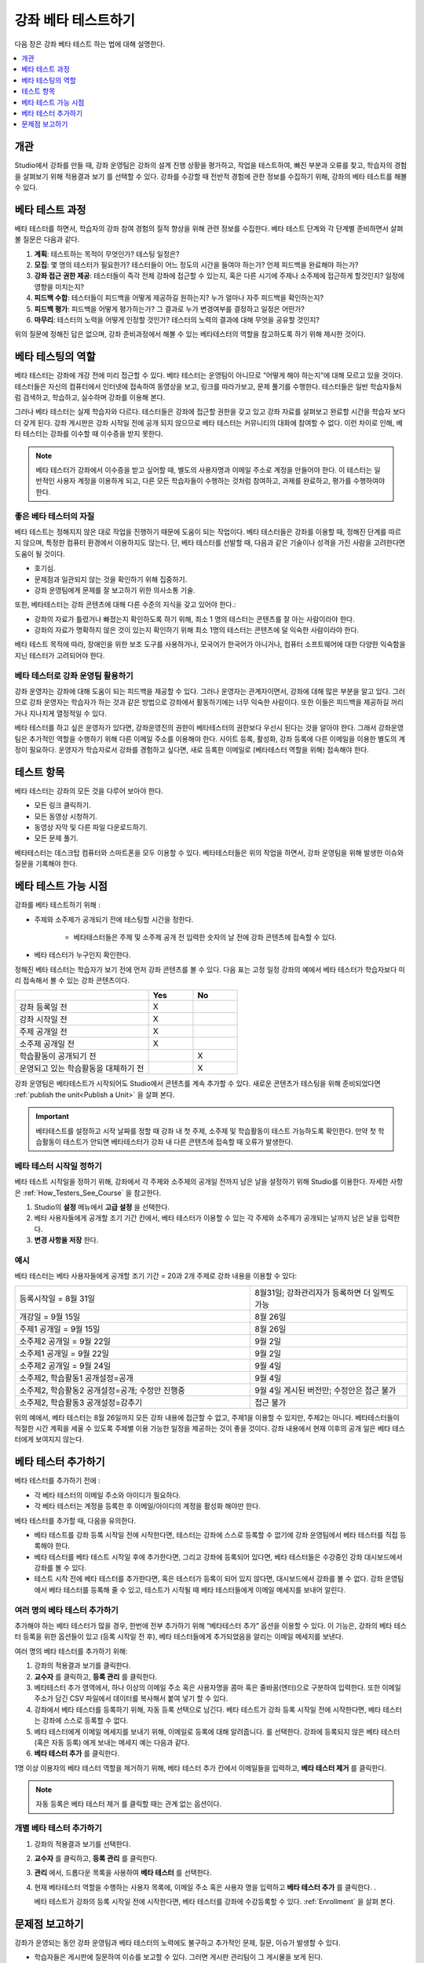 .. _Beta_Testing:

#############################
강좌 베타 테스트하기
#############################

다음 장은 강좌 베타 테스트 하는 법에 대해 설명한다.

.. contents::
  :local:
  :depth: 1

****************************
개관
****************************

Studio에서 강좌를 만들 때, 강좌 운영팀은 강좌의 설계 진행 상황을 평가하고, 작업을 테스트하여, 빠진 부분과 오류를 찾고, 학습자의 경험을 살펴보기 위해 적용결과 보기 를 선택할 수 있다. 강좌를 수강할 때 전반적 경험에 관한 정보를 수집하기 위해, 강좌의 베타 테스트를 해볼 수 있다.

.. _Beta_Process:

******************************************
베타 테스트 과정
******************************************

베타 테스터를 하면서, 학습자의 강좌 참여 경험의 질적 향상을 위해 관련 정보를 수집한다. 베타 테스트 단계와 각 단계별 준비하면서 살펴볼 질문은 다음과 같다.

#. **계획**: 테스트하는 목적이 무엇인가? 테스팅 일정은? 

#. **모집**: 몇 명의 테스터가 필요한가? 테스터들이 어느 정도의 시간을 들여야 하는가? 언제 피드백을 완료해야 하는가?

#. **강좌 접근 권한 제공**: 테스터들이 즉각 전체 강좌에 접근할 수 있는지, 혹은 다른 시기에 주제나 소주제에 접근하게 할것인지? 일정에 영향을 미치는지?

#. **피드백 수합**: 테스터들이 피드백을 어떻게 제공하길 원하는지? 누가 얼마나 자주 피드백을 확인하는지?

#. **피드백 평가**: 피드백을 어떻게 평가하는가? 그 결과로 누가 변경여부를 결정하고 일정은 어떤가?

#. **마무리**: 테스터의 노력을 어떻게 인정할 것인가? 테스터의 노력의 결과에 대해 무엇을 공유할 것인지?

위의 질문에 정해진 답은 없으며, 강좌 준비과정에서 해볼 수 있는 베타테스터의 역할을 참고하도록 하기 위해 제시한 것이다.

.. _Qualities_Testers:

***************************************
베타 테스팅의 역할
***************************************

베타 테스터는 강좌에 개강 전에 미리 접근할 수 있다. 베타 테스터는 운영팀이 아니므로 “어떻게 해야 하는지”에 대해 모르고 있을 것이다. 테스터들은 자신의 컴퓨터에서 인터넷에 접속하여 동영상을 보고, 링크를 따라가보고, 문제 풀기를 수행한다. 테스터들은 일반 학습자들처럼 검색하고, 학습하고, 실수하며 강좌를 이용해 본다.

그러나 베타 테스터는 실제 학습자와 다르다. 테스터들은 강좌에 접근할 권한을 갖고 있고 강좌 자료를 살펴보고 완료할 시간을 학습자 보다 더 갖게 된다. 강좌 게시판은 강좌 시작일 전에 공개 되지 않으므로 베타 테스터는 커뮤니티의 대화에 참여할 수 없다. 이런 차이로 인해, 베타 테스터는 강좌를 이수할 때 이수증을 받지 못한다.

.. note:: 베타 테스터가 강좌에서 이수증을 받고 싶어할 때, 별도의 사용자명과 이메일 주소로 계정을 만들어야 한다. 이 테스터는 일반적인 사용자 계정을 이용하게 되고, 다른 모든 학습자들이 수행하는 것처럼 참여하고, 과제를 완료하고, 평가를 수행하여야 한다.

==================================
좋은 베타 테스터의 자질
==================================

베타 테스트는 정해지지 않은 대로 작업을 진행하기 때문에 도움이 되는 작업이다. 베타 테스터들은 강좌를 이용할 때, 정해진 단계를 따르지 않으며, 특정한 컴퓨터 환경에서 이용하지도 않는다. 단, 베타 테스터를 선발할 때, 다음과 같은 기술이나 성격을 가진 사람을 고려한다면 도움이 될 것이다.

* 호기심.

* 문제점과 일관되지 않는 것을 확인하기 위해 집중하기.

* 강좌 운영팀에게 문제를 잘 보고하기 위한 의사소통 기술.

또한, 베타테스터는 강좌 콘텐츠에 대해 다른 수준의 지식을 갖고 있어야 한다.:

* 강좌의 자료가 틀렸거나 빠졌는지 확인하도록 하기 위해, 최소 1 명의 테스터는 콘텐츠를 잘 아는 사람이라야 한다.

* 강좌의 자료가 명확하지 않은 것이 있는지 확인하기 위해 최소 1명의 테스터는 콘텐츠에 덜 익숙한 사람이라야 한다.

베타 테스트 목적에 따라, 장애인을 위한 보조 도구를 사용하거나, 모국어가 한국어가 아니거나, 컴퓨터 소프트웨어에 대한 다양한 익숙함을 지닌 테스터가 고려되어야 한다.

=========================================
베타 테스터로 강좌 운영팀 활용하기
=========================================

강좌 운영자는 강좌에 대해 도움이 되는 피드백을 제공할 수 있다. 그러나 운영자는 관계자이면서, 강좌에 대해 많은 부분을 알고 있다. 그러므로 강좌 운영자는 학습자가 하는 것과 같은 방법으로 강좌에서 활동하기에는 너무 익숙한 사람이다. 또한 이들은 피드백을 제공하길 꺼리거나 지나치게 열정적일 수 있다.

베타 테스터를 하고 싶은 운영자가 있다면, 강좌운영진의 권한이 베타테스터의 권한보다 우선시 된다는 것을 알아야 한다. 그래서 강좌운영팀은 추가적인 역할을 수행하기 위해 다른 이메일 주소를 이용해야 한다. 사이트 등록, 활성화, 강좌 등록에 다른 이메일을 이용한 별도의 계정이 필요하다. 운영자가 학습자로서 강좌를 경험하고 싶다면, 새로 등록한 이메일로 (베타테스터 역할을 위해) 접속해야 한다.

.. _What_Test:

*********************************
테스트 항목
*********************************

베타 테스터는 강좌의 모든 것을 다루어 보아야 한다.

* 모든 링크 클릭하기.

* 모든 동영상 시청하기.

* 동영상 자막 및 다른 파일 다운로드하기.

* 모든 문제 풀기.

베타테스터는 데스크탑 컴퓨터와 스마트폰을 모두 이용할 수 있다. 베타테스터들은 위의 작업을 하면서, 강좌 운영팀을 위해 발생한 이슈와 질문을 기록해야 한다.

.. _How_Testers_See_Course:

******************************************
베타 테스트 가능 시점
******************************************

강좌를 베타 테스트하기 위해 :

* 주제와 소주제가 공개되기 전에 테스팅할 시간을 정한다.

    * 베타테스터들은 주제 및 소주제 공개 전 입력한 숫자의 날 전에 강좌 콘텐츠에 접속할 수 있다.


* 베타 테스터가 누구인지 확인한다.

정해진 베타 테스터는 학습자가 보기 전에 먼저 강좌 콘텐츠를 볼 수 있다. 다음 표는 고정 일정 강좌의 예에서 베타 테스터가 학습자보다 미리 접속해서 볼 수 있는 강좌 콘텐츠이다.

.. list-table::
   :widths: 60 20 20
   :header-rows: 1

   * -
     - Yes
     - No
   * - 강좌 등록일 전
     - X
     -
   * - 강좌 시작일 전
     - X
     -
   * - 주제 공개일 전
     - X
     -
   * - 소주제 공개일 전
     - X
     -
   * - 학습활동이 공개되기 전
     -
     - X
   * - 운영되고 있는 학습활동을 대체하기 전
     -
     - X

강좌 운영팀은 베타테스트가 시작되어도 Studio에서 콘텐츠를 계속 추가할 수 있다. 새로운 콘텐츠가 테스팅을 위해 준비되었다면 :ref:`publish the unit<Publish a Unit>`  을 살펴 본다.

.. important:: 베타테스트를 설정하고 시작 날짜를 정할 때 강좌 내 첫 주제, 소주제 및 학습활동이 테스트 가능하도록 확인한다. 만약 첫 학습활동이 테스트가 안되면 베타테스터가 강좌 내 다른 콘텐츠에 접속할 때 오류가 발생한다.

================================
베타 테스터 시작일 정하기
================================

베타 테스트 시작일을 정하기 위해, 강좌에서 각 주제와 소주제의 공개일 전까지 남은 날을 설정하기 위해 Studio를 이용한다. 자세한 사항은  :ref:`How_Testers_See_Course`  을 참고한다.

#. Studio의 **설정** 메뉴에서 **고급 설정** 을 선택한다.

#. 베타 사용자들에게 공개할 조기 기간 칸에서, 베타 테스터가 이용할 수 있는 각 주제와 소주제가 공개되는 날까지 남은 날을 입력한다.

#. **변경 사항을 저장** 한다.

===========
예시
===========

.. Is this example helpful? how can we assess whether it is frightening/confusing to course team, or helpful?

베타 테스터는 베타 사용자들에게 공개할 조기 기간 = 20과 2개 주제로 강좌 내용을 이용할 수 있다:


.. list-table::
   :widths: 60 40

   * - 등록시작일 = 8월 31일
     - 8월31일; 강좌관리자가 등록하면 더 일찍도 가능
   * - 개강일 = 9월 15일
     - 8월 26일
   * - 주제1 공개일 = 9월 15일
     - 8월 26일
   * - 소주제2 공개일 = 9월 22일
     - 9월 2일
   * - 소주제1 공개일 = 9월 22일
     - 9월 2일
   * - 소주제2 공개일 = 9월 24일
     - 9월 4일
   * - 소주제2, 학습활동1 공개설정=공개
     - 9월 4일
   * - 소주제2, 학습활동2 공개설정=공개; 수정안 진행중
     - 9월 4일 게시된 버전만; 수정안은 접근 불가
   * - 소주제2, 학습활동3 공개설정=감추기
     - 접근 불가

위의 예에서, 베타 테스터는 8월 26일까지 모든 강좌 내용에 접근할 수 없고, 주제1을 이용할 수 있지만, 주제2는 아니다. 베타테스터들이 적절한 시간 계획을 세울 수 있도록 주제별 이용 가능한 일정을 제공하는 것이 좋을 것이다. 강좌 내용에서 현재 이후의 공개 일은 베타 테스터에게 보여지지 않는다.

.. _Add_Testers:

*********************************
베타 테스터 추가하기
*********************************

베타 테스터를 추가하기 전에	:

* 각 베타 테스터의 이메일 주소와 아이디가 필요하다.

* 각 베타 테스터는 계정을 등록한 후 이메일/아이디의 계정을 활성화 해야만 한다.

베타 테스터를 추가할 때, 다음을 유의한다.

* 베타 테스트를 강좌 등록 시작일 전에 시작한다면, 테스터는 강좌에 스스로 등록할 수 없기에 강좌 운영팀에서 베타 테스터를 직접 등록해야 한다.

* 베타 테스터를 베타 테스트 시작일 후에 추가한다면, 그리고 강좌에 등록되어 있다면, 베타 테스터들은 수강중인 강좌 대시보드에서 강좌를 볼 수 있다.

* 테스트 시작 전에 베타 테스터를 추가한다면, 혹은 테스터가 등록이 되어 있지 않다면, 대시보드에서 강좌를 볼 수 없다. 강좌 운영팀에서 베타 테스터를 등록해 줄 수 있고, 테스트가 시작될 때 베타 테스터들에게 이메일 메세지를 보내어 알린다.

.. _Add_Testers_Bulk:

================================
여러 명의 베타 테스터 추가하기
================================

추가해야 하는 베타 테스터가 많을 경우, 한번에 전부 추가하기 위해 “베타테스터 추가” 옵션을 이용할 수 있다. 이 기능은, 강좌의 베타 테스터 등록을 위한 옵션들이 있고 (등록 시작일 전 후), 베타 테스터들에게 추가되었음을 알리는 이메일 메세지를 보낸다.

여러 명의 베타 테스터를 추가하기 위해:

#. 강좌의 적용결과 보기를 클릭한다.

#. **교수자** 를 클릭하고, **등록 관리** 를 클릭한다.

#. 베타테스터 추가 영역에서, 하나 이상의 이메일 주소 혹은 사용자명을 콤마 혹은 줄바꿈(엔터)으로 구분하여 입력한다. 또한 이메일 주소가 담긴 CSV 파일에서 데이터를 복사해서 붙여 넣기 할 수 있다.

#. 강좌에서 베타 테스터를 등록하기 위해, 자동 등록 선택으로 남긴다. 베타 테스트가 강좌 등록 시작일 전에 시작한다면, 베타 테스터는 강좌에 스스로 등록할 수 없다.

#. 베타 테스터에게 이메일 메세지를 보내기 위해, 이메일로 등록에 대해 알려줍니다. 를 선택한다. 강좌에 등록되지 않은 베타 테스터 (혹은 자동 등록) 에게 보내는 메세지 예는 다음과 같다.

#. **베타 테스터 추가** 를 클릭한다.

1명 이상 이용자의 베타 테스터 역할을 제거하기 위해, 베타 테스터 추가 칸에서 이메일들을 입력하고, **베타 테스터 제거** 를 클릭한다.

.. note:: 자동 등록은 베타 테스터 제거 를 클릭할 때는 관계 없는 옵션이다.

================================
개별 베타 테스터 추가하기
================================

#. 강좌의 적용결과 보기를 선택한다.

#. **교수자** 를 클릭하고, **등록 관리** 를 클릭한다.

#. **관리** 에서, 드롭다운 목록을 사용하여 **베타 테스터** 를 선택한다.

#. 현재 베타테스터 역할을 수행하는 사용자 목록에, 이메일 주소 혹은 사용자 명을 입력하고 **베타 테스터 추가** 를 클릭한다. .

   베타 테스트가 강좌의 등록 시작일 전에 시작한다면, 베타 테스터를 강좌에 수강등록할 수 있다.  :ref:`Enrollment` 을 살펴 본다.

.. _Issue_Reporting_During_Course:

*********************************
문제점 보고하기
*********************************

강좌가 운영되는 동안 강좌 운영팀과 베타 테스터의 노력에도 불구하고 추가적인 문제, 질문, 이슈가 발생할 수 있다.

* 학습자들은 게시판에 질문하여 이슈를 보고할 수 있다. 그러면 게시판 관리팀이 그 게시물을 보게 된다.

* 학습자에게 문제 보고 방법에 대해 알려주기 위해 **홈** 화면이나 게시판에 글을 작성할 수 있다.
